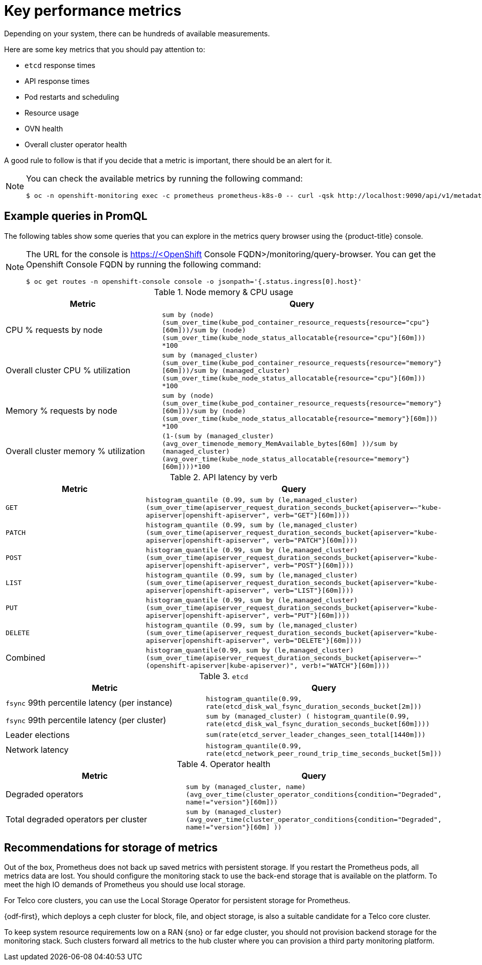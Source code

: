 // Module included in the following assemblies:
//
// * edge_computing/day_2_core_cnf_clusters/observability/telco-observability.adoc

:_mod-docs-content-type: CONCEPT
[id="telco-observability-key-performance-metrics_{context}"]
= Key performance metrics

Depending on your system, there can be hundreds of available measurements.

Here are some key metrics that you should pay attention to:

* `etcd` response times
* API response times
* Pod restarts and scheduling
* Resource usage
* OVN health
* Overall cluster operator health

A good rule to follow is that if you decide that a metric is important, there should be an alert for it.

[NOTE]
====
You can check the available metrics by running the following command:
[source,terminal]
----
$ oc -n openshift-monitoring exec -c prometheus prometheus-k8s-0 -- curl -qsk http://localhost:9090/api/v1/metadata | jq '.data
----
====

[id="example-queries-promql"]
== Example queries in PromQL

The following tables show some queries that you can explore in the metrics query browser using the {product-title} console.

[NOTE]
====
The URL for the console is https://<OpenShift Console FQDN>/monitoring/query-browser.
You can get the Openshift Console FQDN by running the following command:
[source,terminal]
----
$ oc get routes -n openshift-console console -o jsonpath='{.status.ingress[0].host}'
----
====

.Node memory & CPU usage
[options="header"]
|===

|Metric|Query

|CPU % requests by node
|`sum by (node) (sum_over_time(kube_pod_container_resource_requests{resource="cpu"}[60m]))/sum by (node) (sum_over_time(kube_node_status_allocatable{resource="cpu"}[60m])) *100`

|Overall cluster CPU % utilization
|`sum by (managed_cluster) (sum_over_time(kube_pod_container_resource_requests{resource="memory"}[60m]))/sum by (managed_cluster) (sum_over_time(kube_node_status_allocatable{resource="cpu"}[60m])) *100`


|Memory % requests by node
|`sum by (node) (sum_over_time(kube_pod_container_resource_requests{resource="memory"}[60m]))/sum by (node) (sum_over_time(kube_node_status_allocatable{resource="memory"}[60m])) *100`

|Overall cluster memory % utilization
|`(1-(sum by (managed_cluster)(avg_over_time((node_memory_MemAvailable_bytes[60m])) ))/sum by (managed_cluster)(avg_over_time(kube_node_status_allocatable{resource="memory"}[60m])))*100`

|===

.API latency by verb
[options="header"]
|===

|Metric|Query

|`GET`
|`histogram_quantile (0.99, sum by (le,managed_cluster) (sum_over_time(apiserver_request_duration_seconds_bucket{apiserver=~"kube-apiserver\|openshift-apiserver", verb="GET"}[60m])))`

|`PATCH`
|`histogram_quantile (0.99, sum by (le,managed_cluster) (sum_over_time(apiserver_request_duration_seconds_bucket{apiserver="kube-apiserver\|openshift-apiserver", verb="PATCH"}[60m])))`

|`POST`
|`histogram_quantile (0.99, sum by (le,managed_cluster) (sum_over_time(apiserver_request_duration_seconds_bucket{apiserver="kube-apiserver\|openshift-apiserver", verb="POST"}[60m])))`

|`LIST`
|`histogram_quantile (0.99, sum by (le,managed_cluster) (sum_over_time(apiserver_request_duration_seconds_bucket{apiserver="kube-apiserver\|openshift-apiserver", verb="LIST"}[60m])))`

|`PUT`
|`histogram_quantile (0.99, sum by (le,managed_cluster) (sum_over_time(apiserver_request_duration_seconds_bucket{apiserver="kube-apiserver\|openshift-apiserver", verb="PUT"}[60m])))`

|`DELETE`
|`histogram_quantile (0.99, sum by (le,managed_cluster) (sum_over_time(apiserver_request_duration_seconds_bucket{apiserver="kube-apiserver\|openshift-apiserver", verb="DELETE"}[60m])))`

|Combined
|`histogram_quantile(0.99, sum by (le,managed_cluster) (sum_over_time(apiserver_request_duration_seconds_bucket{apiserver=~"(openshift-apiserver\|kube-apiserver)", verb!="WATCH"}[60m])))`

|===

.`etcd`
[options="header"]
|===

|Metric|Query

|`fsync` 99th percentile latency (per instance)
|`histogram_quantile(0.99, rate(etcd_disk_wal_fsync_duration_seconds_bucket[2m]))`

|`fsync` 99th percentile latency (per cluster)
|`sum by (managed_cluster) ( histogram_quantile(0.99, rate(etcd_disk_wal_fsync_duration_seconds_bucket[60m])))`

|Leader elections
|`sum(rate(etcd_server_leader_changes_seen_total[1440m]))`

|Network latency
|`histogram_quantile(0.99, rate(etcd_network_peer_round_trip_time_seconds_bucket[5m]))`

|===

.Operator health
[options="header"]
|===

|Metric|Query

|Degraded operators
|`sum by (managed_cluster, name) (avg_over_time(cluster_operator_conditions{condition="Degraded", name!="version"}[60m]))`

|Total degraded operators per cluster
|`sum by (managed_cluster) (avg_over_time(cluster_operator_conditions{condition="Degraded", name!="version"}[60m] ))`

|===

[id="recommendations-for-storage-of-metrics"]
== Recommendations for storage of metrics

Out of the box, Prometheus does not back up saved metrics with persistent storage.
If you restart the Prometheus pods, all metrics data are lost.
You should configure the monitoring stack to use the back-end storage that is available on the platform.
To meet the high IO demands of Prometheus you should use local storage.

For Telco core clusters, you can use the Local Storage Operator for persistent storage for Prometheus.

{odf-first}, which deploys a ceph cluster for block, file, and object storage, is also a suitable candidate for a Telco core cluster.

To keep system resource requirements low on a RAN {sno} or far edge cluster, you should not provision backend storage for the monitoring stack.
Such clusters forward all metrics to the hub cluster where you can provision a third party monitoring platform.
